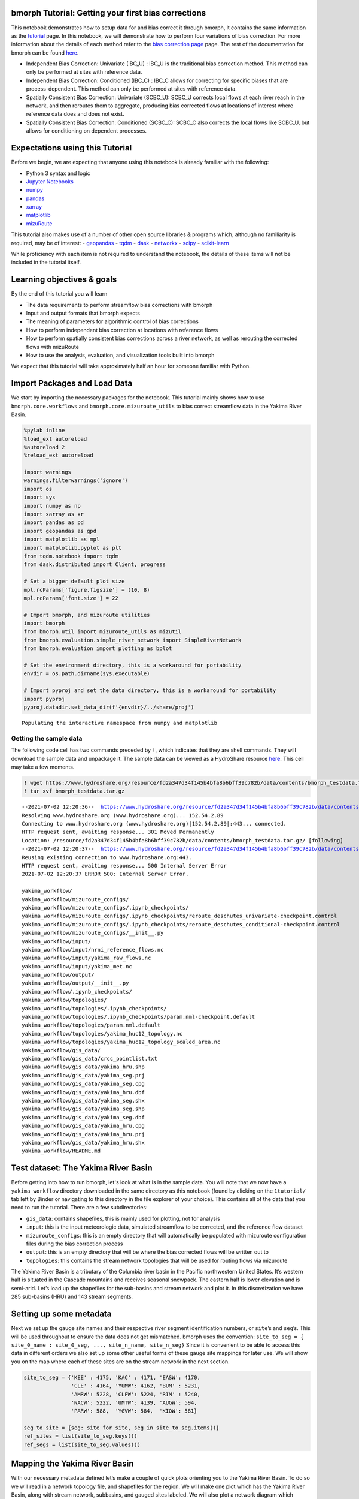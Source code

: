 bmorph Tutorial: Getting your first bias corrections
====================================================

This notebook demonstrates how to setup data for and bias correct it
through bmorph, it contains the same information as the
`tutorial <bmorph_tutorial.rst>`__ page. In this notebook, we will
demonstrate how to perform four variations of bias correction. For more
information about the details of each method refer to the `bias
correction
page <https://bmorph.readthedocs.io/en/latest/bias_correction.html>`__
page. The rest of the documentation for bmorph can be found
`here <https://bmorph.readthedocs.io/en/latest/index.html>`__.

-  Independent Bias Correction: Univariate (IBC_U) : IBC_U is the
   traditional bias correction method. This method can only be performed
   at sites with reference data.
-  Independent Bias Correction: Conditioned (IBC_C) : IBC_C allows for
   correcting for specific biases that are process-dependent. This
   method can only be performed at sites with reference data.
-  Spatially Consistent Bias Correction: Univariate (SCBC_U): SCBC_U
   corrects local flows at each river reach in the network, and then 
   reroutes them to aggregate, producing bias corrected flows at 
   locations of interest where reference data does and does not exist.
-  Spatially Consistent Bias Correction: Conditioned (SCBC_C): SCBC_C
   also corrects the local flows like SCBC_U, but allows for
   conditioning on dependent processes.

Expectations using this Tutorial
================================

Before we begin, we are expecting that anyone using this notebook is
already familiar with the following:

-  Python 3 syntax and logic
-  `Jupyter
   Notebooks <https://jupyterlab.readthedocs.io/en/stable/user/notebook.html>`__
-  `numpy <https://numpy.org/>`__
-  `pandas <https://pandas.pydata.org/>`__
-  `xarray <http://xarray.pydata.org/en/stable/>`__
-  `matplotlib <https://matplotlib.org/>`__
-  `mizuRoute <https://mizuroute.readthedocs.io/en/latest/>`__

This tutorial also makes use of a number of other open source libraries
& programs which, although no familiarity is required, may be of
interest: - `geopandas <https://geopandas.org/>`__ -
`tqdm <https://tqdm.github.io/>`__ - `dask <https://dask.org/>`__ -
`networkx <https://networkx.org/>`__ -
`scipy <https://www.scipy.org/>`__ -
`scikit-learn <https://scikit-learn.org/stable/>`__

While proficiency with each item is not required to understand the
notebook, the details of these items will not be included in the
tutorial itself.

Learning objectives & goals
===========================

By the end of this tutorial you will learn

-  The data requirements to perform streamflow bias corrections with bmorph
-  Input and output formats that bmorph expects
-  The meaning of parameters for algorithmic control of bias corrections
-  How to perform independent bias correction at locations with
   reference flows
-  How to perform spatially consistent bias corrections across a river
   network, as well as rerouting the corrected flows with mizuRoute
-  How to use the analysis, evaluation, and visualization tools built
   into bmorph

We expect that this tutorial will take approximately half an hour for
someone familiar with Python.

Import Packages and Load Data
=============================

We start by importing the necessary packages for the notebook. This
tutorial mainly shows how to use ``bmorph.core.workflows`` and
``bmorph.core.mizuroute_utils`` to bias correct streamflow data in the
Yakima River Basin.

.. code:: ipython3

    %pylab inline
    %load_ext autoreload
    %autoreload 2
    %reload_ext autoreload

    import warnings
    warnings.filterwarnings('ignore')
    import os
    import sys
    import numpy as np
    import xarray as xr
    import pandas as pd
    import geopandas as gpd
    import matplotlib as mpl
    import matplotlib.pyplot as plt
    from tqdm.notebook import tqdm
    from dask.distributed import Client, progress

    # Set a bigger default plot size
    mpl.rcParams['figure.figsize'] = (10, 8)
    mpl.rcParams['font.size'] = 22

    # Import bmorph, and mizuroute utilities
    import bmorph
    from bmorph.util import mizuroute_utils as mizutil
    from bmorph.evaluation.simple_river_network import SimpleRiverNetwork
    from bmorph.evaluation import plotting as bplot

    # Set the environment directory, this is a workaround for portability
    envdir = os.path.dirname(sys.executable)

    # Import pyproj and set the data directory, this is a workaround for portability
    import pyproj
    pyproj.datadir.set_data_dir(f'{envdir}/../share/proj')


.. parsed-literal::

    Populating the interactive namespace from numpy and matplotlib


Getting the sample data
-----------------------

The following code cell has two commands preceded by ``!``, which
indicates that they are shell commands. They will download the sample
data and unpackage it. The sample data can be viewed as a HydroShare
resource
`here <https://www.hydroshare.org/resource/fd2a347d34f145b4bfa8b6bff39c782b/>`__.
This cell may take a few moments.

.. code:: ipython3

    ! wget https://www.hydroshare.org/resource/fd2a347d34f145b4bfa8b6bff39c782b/data/contents/bmorph_testdata.tar.gz
    ! tar xvf bmorph_testdata.tar.gz


.. parsed-literal::

    --2021-07-02 12:20:36--  https://www.hydroshare.org/resource/fd2a347d34f145b4bfa8b6bff39c782b/data/contents/bmorph_testdata.tar.gz
    Resolving www.hydroshare.org (www.hydroshare.org)... 152.54.2.89
    Connecting to www.hydroshare.org (www.hydroshare.org)|152.54.2.89|:443... connected.
    HTTP request sent, awaiting response... 301 Moved Permanently
    Location: /resource/fd2a347d34f145b4bfa8b6bff39c782b/data/contents/bmorph_testdata.tar.gz/ [following]
    --2021-07-02 12:20:37--  https://www.hydroshare.org/resource/fd2a347d34f145b4bfa8b6bff39c782b/data/contents/bmorph_testdata.tar.gz/
    Reusing existing connection to www.hydroshare.org:443.
    HTTP request sent, awaiting response... 500 Internal Server Error
    2021-07-02 12:20:37 ERROR 500: Internal Server Error.

    yakima_workflow/
    yakima_workflow/mizuroute_configs/
    yakima_workflow/mizuroute_configs/.ipynb_checkpoints/
    yakima_workflow/mizuroute_configs/.ipynb_checkpoints/reroute_deschutes_univariate-checkpoint.control
    yakima_workflow/mizuroute_configs/.ipynb_checkpoints/reroute_deschutes_conditional-checkpoint.control
    yakima_workflow/mizuroute_configs/__init__.py
    yakima_workflow/input/
    yakima_workflow/input/nrni_reference_flows.nc
    yakima_workflow/input/yakima_raw_flows.nc
    yakima_workflow/input/yakima_met.nc
    yakima_workflow/output/
    yakima_workflow/output/__init__.py
    yakima_workflow/.ipynb_checkpoints/
    yakima_workflow/topologies/
    yakima_workflow/topologies/.ipynb_checkpoints/
    yakima_workflow/topologies/.ipynb_checkpoints/param.nml-checkpoint.default
    yakima_workflow/topologies/param.nml.default
    yakima_workflow/topologies/yakima_huc12_topology.nc
    yakima_workflow/topologies/yakima_huc12_topology_scaled_area.nc
    yakima_workflow/gis_data/
    yakima_workflow/gis_data/crcc_pointlist.txt
    yakima_workflow/gis_data/yakima_hru.shp
    yakima_workflow/gis_data/yakima_seg.prj
    yakima_workflow/gis_data/yakima_seg.cpg
    yakima_workflow/gis_data/yakima_hru.dbf
    yakima_workflow/gis_data/yakima_seg.shx
    yakima_workflow/gis_data/yakima_seg.shp
    yakima_workflow/gis_data/yakima_seg.dbf
    yakima_workflow/gis_data/yakima_hru.cpg
    yakima_workflow/gis_data/yakima_hru.prj
    yakima_workflow/gis_data/yakima_hru.shx
    yakima_workflow/README.md


Test dataset: The Yakima River Basin
====================================

Before getting into how to run bmorph, let's look at what is in the 
sample data. You will note that we now have a ``yakima_workflow`` 
directory downloaded in the same directory as this notebook (found by 
clicking on the ``1tutorial/`` tab left by Binder or navigating to 
this directory in the file explorer of your choice). This contains 
all of the data that you need to run the tutorial. There are a few 
subdirectories:

-  ``gis_data``: contains shapefiles, this is mainly used for plotting,
   not for analysis
-  ``input``: this is the input meteorologic data, simulated streamflow
   to be corrected, and the reference flow dataset
-  ``mizuroute_configs``: this is an empty directory that will
   automatically be populated with mizuroute configuration files during
   the bias correction process
-  ``output``: this is an empty directory that will be where the bias
   corrected flows will be written out to
-  ``topologies``: this contains the stream network topologies that will
   be used for routing flows via mizuroute

The Yakima River Basin is a tributary of the Columbia river basin in the
Pacific northwestern United States. It’s western half is situated in the
Cascade mountains and receives seasonal snowpack. The eastern half is
lower elevation and is semi-arid. Let’s load up the shapefiles for the
sub-basins and stream network and plot it. In this discretization we
have 285 sub-basins (HRU) and 143 stream segments.

Setting up some metadata
========================

Next we set up the gauge site names and their respective river segment
identification numbers, or ``site``\ ’s and ``seg``\ ’s. This will be
used throughout to ensure the data does not get mismatched. bmorph uses
the convention:
``site_to_seg = { site_0_name : site_0_seg, ..., site_n_name, site_n_seg}``
Since it is convenient to be able to access this data in different
orders we also set up some other useful forms of these gauge site
mappings for later use. We will show you on the map where each of these
sites are on the stream network in the next section.

.. code:: ipython3

    site_to_seg = {'KEE' : 4175, 'KAC' : 4171, 'EASW': 4170,
                   'CLE' : 4164, 'YUMW': 4162, 'BUM' : 5231,
                   'AMRW': 5228, 'CLFW': 5224, 'RIM' : 5240,
                   'NACW': 5222, 'UMTW': 4139, 'AUGW': 594,
                   'PARW': 588,  'YGVW': 584,  'KIOW': 581}

    seg_to_site = {seg: site for site, seg in site_to_seg.items()}
    ref_sites = list(site_to_seg.keys())
    ref_segs = list(site_to_seg.values())

Mapping the Yakima River Basin
==============================

With our necessary metadata defined let’s make a couple of quick plots
orienting you to the Yakima River Basin. To do so we will read in a
network topology file, and shapefiles for the region. We will make one
plot which has the Yakima River Basin, along with stream network,
subbasins, and gauged sites labeled. We will also plot a network diagram
which displays in an abstract sense how each stream segment is
connected. For the latter we use the
`SimpleRiverNetwork <https://bmorph.readthedocs.io/en/latest/srn.html>`__
that we’ve implemented in bmorph. To set up the ``SimpleRiverNetwork``
we need the topology of the watershed (``yakima_topo``). The river 
network and shapefiles that we use to draw the map, and perform 
simulations on is the `Geospatial Fabric <https://doi.org/10.5066/P971JAGF>`__. 
In the Geospatial Fabric, rivers and streams are broken into 
segments, each with a unique identifier, as illustrated above in the 
``site_to_seg`` definition. The locations of the gauged sites are 
shown in red, while all of the un-gauged stream segments are shown in 
darker grey. The sub-basins for each stream segment are shown in 
lighter grey.

.. code:: ipython3

    yakima_topo = xr.open_dataset('yakima_workflow/topologies/yakima_huc12_topology.nc').load()
    yakima_hru = gpd.read_file('./yakima_workflow/gis_data/yakima_hru.shp').to_crs("EPSG:4326")
    yakima_seg = gpd.read_file('./yakima_workflow/gis_data/yakima_seg.shp').to_crs("EPSG:4326")

    fig, axes = plt.subplots(1, 2, figsize=(14, 9), gridspec_kw={'width_ratios': [1.5, 1]})
    axes[1].invert_xaxis() # flip makes nodes line up better with map

    # Plot the subbasins and stream segments
    ax = yakima_hru.plot(color='gainsboro', edgecolor='white', ax=axes[0])
    yakima_seg.plot(ax=ax, color='grey')

    # Plot the reference flow sites
    ref_lats = yakima_seg[yakima_seg['seg_id'].isin(ref_segs)]['end_lat']
    ref_lons = yakima_seg[yakima_seg['seg_id'].isin(ref_segs)]['end_lon']
    ref_names = [seg_to_site[s] for s in yakima_seg[yakima_seg['seg_id'].isin(ref_segs)]['seg_id']]
    ax.scatter(ref_lons, ref_lats, color='crimson', zorder=100, marker='s', label='Gauged locations')
    for name, lat, lon in zip(ref_names, ref_lats, ref_lons):
        if name in ['AUGW', 'EASW']:
            # Set labels at a slightly different position so we don't have overlaps
            offset_x, offset_y = -0.16, -0.04
        else:
            offset_x, offset_y = 0.02, 0.02
        ax.text(lon+offset_x, lat+offset_y, name, fontsize=10, color='white', weight='bold',
                bbox=dict(boxstyle="round", ec='crimson', fc='crimson', ),)
    ax.legend()
    ax.set_xlabel('Longitude')
    ax.set_ylabel('Latitude')

    # Now plot the abstracted river network, with gauged sites highlighted
    yakima_srn = SimpleRiverNetwork(yakima_topo)
    yakima_srn.draw_network(color_measure=yakima_srn.generate_node_highlight_map(ref_segs),
                            cmap=mpl.cm.get_cmap('Set1_r'), ax=axes[1], node_size=60)
    plt.tight_layout(pad=0)



.. image:: bmorph_tutorial_files/bmorph_tutorial_7_0.png


Loading in the streamflow data and associated meteorological data
=================================================================

Now we load in the meteorological data that will be used for conditional
bias correction: daily minimum temperature (``tmin``), seasonal
precipitation (``prec``), and daily maximum temperature (``tmax``). 
In principle, any type of data can be used for conditioning, (i.e. 
Snow-Water Equivalent (SWE), groundwater storage, landscape slope 
angle, etc.). This data is initially arranged on the sub-basins, 
rather than stream segments. We will remap these onto the stream 
segments in a moment, so that they can be used in the bias correction 
process.

Finally, we load the simulated flows and reference flows. bmorph is
designed to bias correct streamflow simulated with
`mizuroute <https://mizuroute.readthedocs.io/en/latest/>`__. We denote
the simulated flows as the “raw” flows when they are uncorrected, and
the flows that will be used to correct the raw flows as the “reference”
flows. During the bias correction process bmorph will map the raw flow
values to the reference flow values by matching their quantiles. In our
case the reference flows are estimated no-reservoir-no-irrigation (NRNI)
flows taken from the `River Management Joint Operating Committee
(RMJOC) <https://www.bpa.gov/p/Generation/Hydro/Documents/RMJOC-II_Part_II.PDF>`__.

All of the datasets discussed are in the ``xarray`` `Dataset
format <http://xarray.pydata.org/en/stable/user-guide/data-structures.html#dataset>`__,
which contains the metadata associated with the original NetCDF files.
You can inspect the data simply by printing it out. For instance, here
you can see that both the reference flows and raw flows (named
``IRFroutedRunoff``, for “Impulse Response Function routed runoff” from
mizuRoute) are in cubic meters per second.

.. code:: ipython3

    # Meteorologic data
    yakima_met = xr.open_dataset('yakima_workflow/input/yakima_met.nc').load()
    # Remove the 17* prefix, which was used to denote the domain covers the region 17 of the Hydrologic Unit Maps
    yakima_met['hru'] = (yakima_met['hru'] - 1.7e7).astype(np.int32)

    # Raw streamflows
    yakima_raw = xr.open_dataset('yakima_workflow/input/yakima_raw_flows.nc')[['IRFroutedRunoff', 'dlayRunoff', 'reachID']].load()
    # Update some metadata
    yakima_raw['seg'] = yakima_raw.isel(time=0)['reachID'].astype(np.int32)

    # Reference streamflows - this contains sites from the entire Columbia river basin, but we will select out only the `ref_sites`
    yakima_ref = xr.open_dataset('yakima_workflow/input/nrni_reference_flows.nc').rename({'outlet':'site'})[['seg', 'seg_id', 'reference_flow']]
    # Pull out only the sites in the Yakima basin
    yakima_ref = yakima_ref.sel(site=ref_sites).load()

    print('Reference flow units: ', yakima_ref['reference_flow'].units)
    print('Raw flow units: ', yakima_raw['IRFroutedRunoff'].units)


.. parsed-literal::

    Reference flow units:  m3/s
    Raw flow units:  m3/s


Convert from ``mizuroute`` output to ``bmorph`` format
------------------------------------------------------

``mizuroute_utils`` is our utility module that will handle converting
mizuroute outputs to the format that we need for ``bmorph``. We will use
the ``mizutil.to_bmorph`` function to merge together all of the data we
previously loaded, and calculate some extra pieces of information to
perform spatially consistent bias corrections (SCBC). For more
information about how we perform SCBC see `the SCBC page in the
documentation <https://bmorph.readthedocs.io/en/develop/bias_correction.html#spatial-consistency-reference-site-selection-cdf-blend-factor>`__.
Now we pass our data in to ``to_bmorph``, the primary utility function
for automating ``bmorph`` pre-processing.

.. code:: ipython3

    yakima_met_seg = mizutil.to_bmorph(yakima_topo, yakima_raw, yakima_ref, yakima_met,  fill_method='r2')

Setting up ``bmorph`` configuration and parameters
--------------------------------------------------

Before applying bias correction we need to specify some parameters and
configuration for correction. Returning to these steps can help fine
tune your bias corrections to the basin you are analyzing.

The ``train_window`` is what we will use to train the bias correction
model. This is the time range that is representative of the basin’s
expected behavior that ``bmorph`` should mirror.

The ``bmorph_window`` is when ``bmorph`` should be applied to the series
for bias correction.

Lastly the ``reference_window`` is when the reference flows should be
used to smooth the Cumulative Distribution function (CDF) of the bias
corrected flows. This is recommended to be set as equivalent to the
``train_window``.

.. code:: ipython3

    train_window = pd.date_range('1981-01-01', '1990-12-30')[[0, -1]]
    reference_window = train_window
    apply_window= pd.date_range('1991-01-01', '2005-12-30')[[0, -1]]

``interval`` is the length of ``bmorph``\ ‘s application intervals,
typically a factor of years to preserve hydrologic relationships. Note
that for ``pandas.DateOffset``, ’year’ and ‘years’ are different and an
‘s’ should always be included here for ``bmorph`` to run properly, even
for a single year.

``overlap`` describes how many days the bias correction cumulative
distribution function windows should overlap in total with each other.
``overlap`` is evenly distributed before and after this window. This is
used to reduce discontinuities between application periods. Typical
values are between 60 and 120 days.

The two “smoothing” parameters are used to smooth the timeseries before
the CDFs are computed and have two different uses. THe
``n_smooth_short`` is used in the actual calculation of the CDFs which
are used to perform the quantile mapping. Smoothing is used to ensure
that the CDFs are smooth. Setting a very low value here may cause
noisier bias corrected timeseries. Setting a very high value may cause
the bias corrections to not match extreme flows. Typical values are from
7-48 days.

``n_smooth_long`` on the other hand is used to preserve long-term trends
in mean flows from the raw flows. Typical values are 270 to 720 days.
Using very low values may cause bias corrections to be degraded. This
feature can be turned off by setting ``n_smooth_long`` to ``None``.

``condition_var`` names the variable to use in conditioning, such as
maximum temperature (tmax), 90 day rolling total precipitation
(seasonal_precip), or daily minimum temperature (tmin). At this time,
only one conditioning meteorological variable can be used per ``bmorph``
execution. In this example, ``tmax`` and ``seasonal_precip`` have been
commented out to select ``tmin`` as the conditioning variable. If you 
wish to change this, be sure to either change which variables are 
commented out or change the value of ``condition_var`` itself. For 
now we will just use ``tmin``, which is the daily minimum 
temperature. Our hypothesis on choosing ``tmin`` is that it will be a 
good indicator for errors in snow processes, which should provide a 
good demonstration for how conditional bias correction can modify 
flow timing in desirable ways.

Further algorithmic controls can be used to tune the conditional bias
correction as well. Here we use the histogram method for estimating the
joint PDF, which is provided as ``hist`` as the ``method``. We also have
implemented a kernel density estimator which will be used if you set the
``method`` to ``kde``. While ``kde`` tends to make smoother PDFs it
comes with a larger computational cost. For both methods we specify the
number of ``xbins`` and ``ybins`` which control how fine grained the
joint PDFs should be calculated as. Setting a very high number here can
potentially cause jumpy artifacts in the bias corrected timeseries.

.. code:: ipython3

    # bmorph parameter values
    interval = pd.DateOffset(years=5)
    overlap = 90
    n_smooth_long = 365
    n_smooth_short = 21

    # Select from the various available meteorologic fields for conditioning
    #condition_var = 'tmax'
    #condition_var = 'seasonal_precip'
    condition_var = 'tmin'

Here we name some configuration parameters for ``bmorph``\ ’s
conditional and univariate bias correction methods, respectively.

``output_prefix`` will be used to write and load files according to the
basin’s name, make certain to update this with the actual name of the
basin you are analyzing so you can track where different files are
written.

.. code:: ipython3

    conditional_config = {
        'data_path':  './yakima_workflow',
        'output_prefix': "yakima",
        'raw_train_window': train_window,
        'ref_train_window': reference_window,
        'apply_window': apply_window,
        'interval': interval,
        'overlap': overlap,
        'n_smooth_long': n_smooth_long,
        'n_smooth_short': n_smooth_short,
        'condition_var': condition_var,
        'method': 'hist',
        'xbins': 100,
        'ybins': 100,
    }

    univariate_config = {
        'data_path':  './yakima_workflow',
        'output_prefix': "yakima",
        'raw_train_window': train_window,
        'ref_train_window': reference_window,
        'apply_window': apply_window,
        'interval': interval,
        'overlap': overlap,
        'n_smooth_long': n_smooth_long,
        'n_smooth_short': n_smooth_short,
    }

You made it! Now we can actually bias correct with ``bmorph``!

First off we run the Independent Bias Corrections, which are completely
contained in the cell below.

Here we run through each of the gauge sites and correct them
individually. Since independent bias correction can only be performed at
locations with reference data, corrections are only performed at the
gauge sites here.

Independent bias correction
---------------------------

.. code:: ipython3

    ibc_u_flows = {}
    ibc_u_mults = {}
    ibc_c_flows = {}
    ibc_c_mults = {}
    cond_vars = {}

    raw_flows = {}
    ref_flows = {}
    for site, seg in tqdm(site_to_seg.items()):
        raw_ts =   yakima_met_seg.sel(seg=seg)['IRFroutedRunoff'].to_series()
        train_ts = yakima_met_seg.sel(seg=seg)['IRFroutedRunoff'].to_series()
        obs_ts =   yakima_met_seg.sel(seg=seg)['up_ref_flow'].to_series()
        cond_var = yakima_met_seg.sel(seg=seg)[f'up_{condition_var}'].to_series()
        ref_flows[site] = obs_ts
        raw_flows[site] = raw_ts
        cond_vars[site] = cond_var

        ## IBC_U (Independent Bias Correction: Univariate)
        ibc_u_flows[site], ibc_u_mults[site] = bmorph.workflows.apply_bmorph(
            raw_ts, train_ts, obs_ts, **univariate_config)

        ## IBC_C (Independent Bias Correction: Conditioned)
        ibc_c_flows[site], ibc_c_mults[site] = bmorph.workflows.apply_bmorph(
            raw_ts, train_ts, obs_ts, condition_ts=cond_var, **conditional_config)



.. parsed-literal::

      0%|          | 0/15 [00:00<?, ?it/s]


Spatially consistent bias correction
====================================

Here we specify where the ``mizuroute`` executable is installed on your
system.

.. code:: ipython3

    mizuroute_exe = f'{envdir}/route_runoff.exe'

Now we use ``run_parallel_scbc`` to do the rest. In the first cell we
will run the spatially-consistent bias correction without any
conditioning. The second cell will run the spatially-consistent bias
correction with conditioning. This produced bias corrected flows at all
143 stream segments in the Yakima River Basin. Finally, we select out
the corrected streamflows for both cases (with and without conditioning)
to only contain the gauged sites. Selecting out only the gauged
locations allows us to compare the spatially-consistent methods with the
independent bias corrections. Finally we combine all the data into a
single xarray ``Dataset`` to make analysis easier.

.. code:: ipython3

    # SCBC without conditioning
    unconditioned_seg_totals = bmorph.workflows.apply_scbc(yakima_met_seg, mizuroute_exe, univariate_config)



.. parsed-literal::

      0%|          | 0/143 [00:00<?, ?it/s]


.. code:: ipython3

    # SCBC with conditioning
    conditioned_seg_totals = bmorph.workflows.apply_scbc(yakima_met_seg, mizuroute_exe, conditional_config)



.. parsed-literal::

      0%|          | 0/143 [00:00<?, ?it/s]


.. code:: ipython3

    # Here we select out our rerouted gauge site modeled flows.
    unconditioned_site_totals = {}
    conditioned_site_totals = {}
    for site, seg in tqdm(site_to_seg.items()):
        unconditioned_site_totals[site] = unconditioned_seg_totals['IRFroutedRunoff'].sel(seg=seg).to_series()
        conditioned_site_totals[site] = conditioned_seg_totals['IRFroutedRunoff'].sel(seg=seg).to_series()



.. parsed-literal::

      0%|          | 0/15 [00:00<?, ?it/s]


Merging together the results
============================

.. code:: ipython3

    # Merge everything together
    yakima_analysis = xr.Dataset(coords={'site': list(site_to_seg.keys()), 'time': unconditioned_seg_totals['time']})
    yakima_analysis['scbc_c'] = bmorph.workflows.bmorph_to_dataarray(conditioned_site_totals, 'scbc_c')
    yakima_analysis['scbc_u'] = bmorph.workflows.bmorph_to_dataarray(unconditioned_site_totals, 'scbc_u')
    yakima_analysis['ibc_u'] = bmorph.workflows.bmorph_to_dataarray(ibc_u_flows, 'ibc_u')
    yakima_analysis['ibc_c'] = bmorph.workflows.bmorph_to_dataarray(ibc_c_flows, 'ibc_c')
    yakima_analysis['raw'] = bmorph.workflows.bmorph_to_dataarray(raw_flows, 'raw')
    yakima_analysis['ref'] = bmorph.workflows.bmorph_to_dataarray(ref_flows, 'ref')
    yakima_analysis.to_netcdf(f'./yakima_workflow/output/{univariate_config["output_prefix"]}_data_processed.nc')

.. code:: ipython3

    # And also output it as some CSV files
    yakima_analysis['scbc_c'].to_pandas().to_csv(f'./yakima_workflow/output/{univariate_config["output_prefix"]}_data_processed_scbc_c.csv')
    yakima_analysis['scbc_u'].to_pandas().to_csv(f'./yakima_workflow/output/{univariate_config["output_prefix"]}_data_processed_scbc_u.csv')
    yakima_analysis['ibc_u'].to_pandas().to_csv(f'./yakima_workflow/output/{univariate_config["output_prefix"]}_data_processed_ibc_u.csv')
    yakima_analysis['ibc_c'].to_pandas().to_csv(f'./yakima_workflow/output/{univariate_config["output_prefix"]}_data_processed_ibc_u.csv')
    yakima_analysis['raw'].to_pandas().to_csv(f'./yakima_workflow/output/{univariate_config["output_prefix"]}_data_processed_raw.csv')
    yakima_analysis['ref'].to_pandas().to_csv(f'./yakima_workflow/output/{univariate_config["output_prefix"]}_data_processed_ref.csv')

Now let’s take a look at our results
------------------------------------

If you look closely, the following plots are the same ones included in
`Plotting <evaluation.rst/Plotting>`__! Because the plotting functions
expect the variable ``seg``, we will need to rename ``site`` to ``seg``
for them to properly run.

.. code:: ipython3

    yakima_ds = xr.open_dataset(f'yakima_workflow/output/{univariate_config["output_prefix"]}_data_processed.nc')
    yakima_ds = yakima_ds.rename({'site':'seg'})

Let’s pick a few sites and colors to plot for consistency. To simplify
our plots, we will only focus on ``scbc_c`` in the dataset we just
created. The methods do allow for multiple methods to be compared at
once however, so we will still need to store the singular ``scbc_c`` in
a list.

.. code:: ipython3

    select_sites = ['KIOW','YUMW','BUM']
    select_sites_2 = ['KIOW','CLFW','BUM','UMTW']
    bcs = ['scbc_c', 'scbc_u', 'ibc_c', 'ibc_u']
    colors = ['grey', 'black', 'red', 'orange', 'purple', 'blue']

Time Series
~~~~~~~~~~~

Here we plot the mean weekly flows for some of the sites in Yakima River
Basin. You can change or add sites above, but we will start with a small
number of sites to make the plots more tractable. In the following
function call you

As mentioned, these averages are computed on weekly intervals to
simplify the figure, but can also be plotted on daily or monthly
intervals for more or less granularity. You can also change the
``reduce_func`` to calculate any other statistic over the dataset (you
might try ``np.median`` or ``np.var`` for instance). Don’t forget to
change the ``statistic_label`` for other measures!

.. code:: ipython3

    bplot.plot_reduced_flows(
        flow_dataset=yakima_ds,
        plot_sites=select_sites_2,
        interval='week',
        reduce_func=np.mean,
        statistic_label='Mean',
        raw_var='raw', raw_name="Uncorrected",
        ref_var='ref', ref_name="Reference",
        bc_vars=bcs, bc_names=[bc.upper() for bc in bcs],
        plot_colors=colors
    )




.. parsed-literal::

    (<Figure size 1440x864 with 4 Axes>, <AxesSubplot:title={'center':'UMTW'}>)




.. image:: bmorph_tutorial_files/bmorph_tutorial_37_1.png


From the plot above we can see that the conditional corrections (``x_C``
methods) have more accurate flow timings, particularly during the
falling limb of the hydrograph. This hints that our hypothesis on
correcting on daily minimum temperature would provide a good proxy for
correcting snowmelt biases. We will explore this a little bit more
later.

We also see that generally the ``SCBC_x`` and ``IBC_x`` methods are
fairly similar in the mean, with an exception at CLFW. This indicates
that the spatially consistent bias correction produces useful bias
corrections. The advantage of the SCBC method is that we produce bias
corrections on every river reach, as well as produce bias corrected
incremental flows which are consistent across the network.

Scatter
~~~~~~~

This compares how absolute error changes through each bias correction
with Q being stream discharge. 1 to 1 and -1 to 1 lines are plotted for
reference, as points plotted vertically between the lines demonstrates a
reduction in absolute error while points plotted horizontally between
the lines demonstrates an increase in absolute error for each flow time.

.. code:: ipython3

    bplot.compare_correction_scatter(
        flow_dataset= yakima_ds,
        plot_sites = select_sites,
        raw_var = 'raw',
        ref_var = 'ref',
        bc_vars = bcs,
        bc_names = [bc.upper() for bc in bcs],
        plot_colors = list(colors[2:]),
        pos_cone_guide = True,
        neg_cone_guide = True,
        symmetry = False,
        title = '',
        fontsize_legend = 120,
        alpha = 0.3
    )



.. image:: bmorph_tutorial_files/bmorph_tutorial_39_0.png


Probabilitiy Distribtutions
~~~~~~~~~~~~~~~~~~~~~~~~~~~

Since probability distributions are used to predict extreme flow events
and are what ``bmorph`` directly corrects, looking at them will give us
greater insight to the changes we made.

.. code:: ipython3

    bplot.compare_mean_grouped_CPD(
        flow_dataset= yakima_ds,
        plot_sites = select_sites,
        grouper_func = bplot.calc_water_year,
        figsize = (60,40),
        raw_var = 'raw', raw_name = 'Uncorrected',
        ref_var = 'ref', ref_name = 'Reference',
        bc_vars = bcs, bc_names = [bc.upper() for bc in bcs],
        plot_colors = colors,
        linestyles = 2 * ['-','-','-'],
        markers = ['o', 'X', 'o', 'o', 'o', 'o'],
        fontsize_legend = 90,
        legend_bbox_to_anchor = (1.9,1.0)
    );



.. image:: bmorph_tutorial_files/bmorph_tutorial_42_0.png


This function is also capable of subsetting data by month should you
want to compare only January flows for example. Because ``bmorph`` makes
changes based on flow distributions, this plot is the closest to
directly analyzing how the different methods correct flows.

Simple River Network
~~~~~~~~~~~~~~~~~~~~

Finally, we can plot information of the SCBC across the simple river
network. Let’s look at the difference in the average percent difference
for both ``SCBC_U`` and ``SCBC_C``. From the timeseries plots created
earlier you might have noticed that the conditional bias corrections
produced lower flows in the spring months. We will start by looking only
at those months. You might try changing the season if you’re interested.

.. code:: ipython3

    season = 'MAM' # Choose from DJF, MAM, JJA, SON
    scbc_c = conditioned_seg_totals['IRFroutedRunoff']
    scbc_u = unconditioned_seg_totals['IRFroutedRunoff']
    raw = yakima_met_seg['IRFroutedRunoff']
    scbc_c_percent_diff = 100 * ((scbc_c-raw)/raw).groupby(scbc_c['time'].dt.season).mean().sel(season=season)
    scbc_u_percent_diff = 100 * ((scbc_u-raw)/raw).groupby(scbc_u['time'].dt.season).mean().sel(season=season)

    mainstream_map = yakima_srn.generate_mainstream_map()
    scbc_u_percent_diff = pd.Series(data=scbc_u_percent_diff.to_pandas().values, index=mainstream_map.index)
    scbc_c_percent_diff = pd.Series(data=scbc_c_percent_diff.to_pandas().values, index=mainstream_map.index)

    fig, axes = plt.subplots(1, 2, figsize=(14,10))
    yakima_srn.draw_network(color_measure=scbc_u_percent_diff, cmap=mpl.cm.get_cmap('coolwarm_r'), node_size=40,
                            with_cbar=True, cbar_labelsize=20, ax=axes[0], cbar_title='')
    axes[0].set_title('SCBC_U')
    yakima_srn.draw_network(color_measure=scbc_c_percent_diff, cmap=mpl.cm.get_cmap('coolwarm_r'), node_size=40,
                            with_cbar=True, cbar_labelsize=20, ax=axes[1], cbar_title='Mean percent difference from raw flows(%)')
    axes[1].set_title('SCBC_C')




.. parsed-literal::

    Text(0.5, 1.0, 'SCBC_C')




.. image:: bmorph_tutorial_files/bmorph_tutorial_46_1.png


From the plot above we can see that the main differences between the two
methods was in modifying the headwater flows, which are at higher
elevations and receive more precipitation. This aligns with our
hypothesis that the daily minimum temperature would provide a good proxy
for erros in snow processes.

Moving forward
==============

In this tutorial you have learned how to set up, perform bias
corrections, and analyze them with bmorph. While this tutorial is meant
to cover the essentials there are quite a few diversions/alternatives
that you could try out before leaving. If you’d like to mess around a
bit before moving on. For instance: - What happens if you conditionally
bias correct on a different variable? Try ``seasonal_precip``, or even
implement a bias correction conditional on the month if you’re feeling
adventurous! - How do the smoothing parameters affect the bias corrected
flows? Try a wide range of ``n_smooth_short``, or try setting
``n_smooth_long`` to ``None`` to turn off the correction of the mean
trend. - Try removing half of the gauged sites to see how it affects the
spatially-consistent bias correction. You can do this by commenting out
(or deleting) some of the entries in ``site_to_seg`` up at the top.

